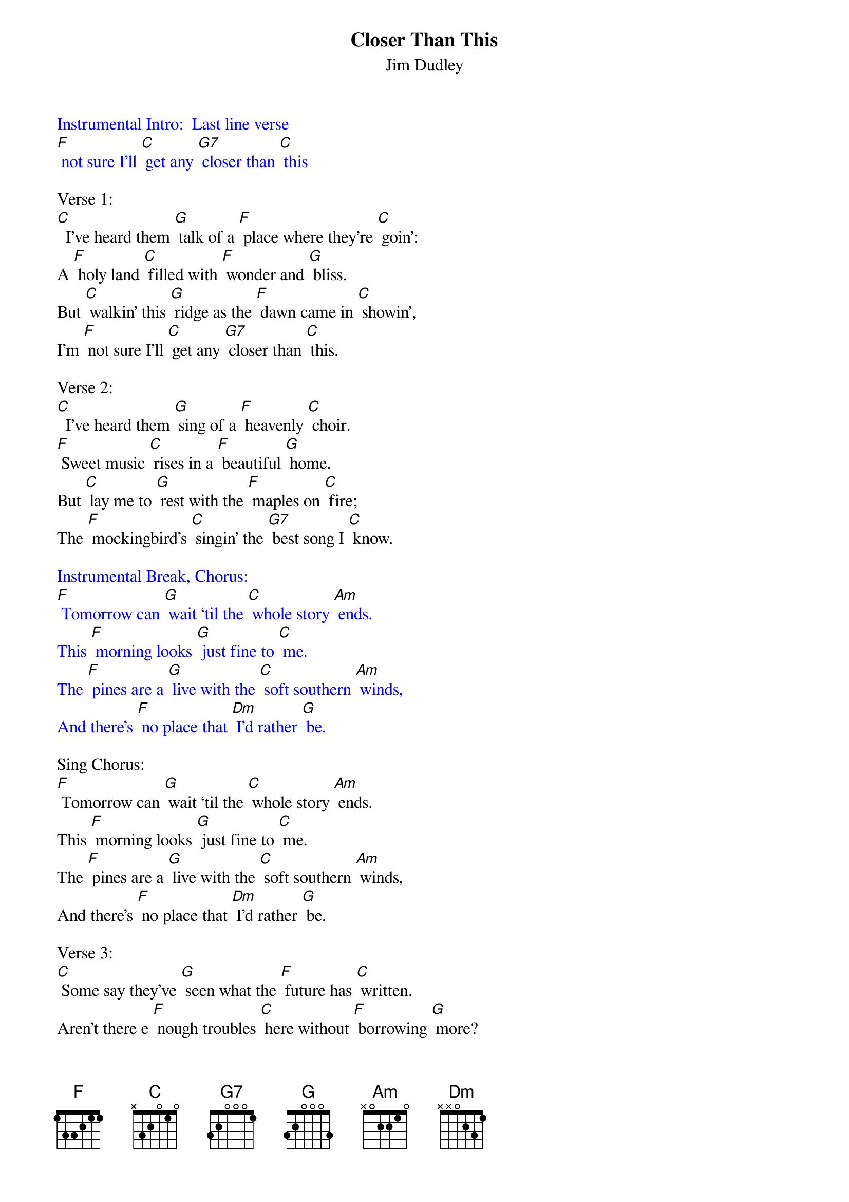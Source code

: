 {Title: Closer Than This}
{ST: Jim Dudley}

{textcolour: blue}
Instrumental Intro:  Last line verse
[F] not sure I'll [C] get any [G7] closer than [C] this
{textcolour}

Verse 1:
[C]  I've heard them [G] talk of a [F] place where they're [C] goin':
A [F] holy land [C] filled with [F] wonder and [G] bliss.
But [C] walkin' this [G] ridge as the [F] dawn came in [C] showin',
I'm [F] not sure I'll [C] get any [G7] closer than [C] this.

Verse 2:
[C]  I've heard them [G] sing of a [F] heavenly [C] choir.
[F] Sweet music [C] rises in a [F] beautiful [G] home.
But [C] lay me to [G] rest with the [F] maples on [C] fire;
The [F] mockingbird's [C] singin' the [G7] best song I [C] know.

{textcolour: blue}
Instrumental Break, Chorus:
[F] Tomorrow can [G] wait ‘til the [C] whole story [Am] ends.
This [F] morning looks [G] just fine to [C] me.
The [F] pines are a [G] live with the [C] soft southern [Am] winds,
And there's [F] no place that [Dm] I'd rather [G] be.
{textcolour}

Sing Chorus:
[F] Tomorrow can [G] wait ‘til the [C] whole story [Am] ends.
This [F] morning looks [G] just fine to [C] me.
The [F] pines are a [G] live with the [C] soft southern [Am] winds,
And there's [F] no place that [Dm] I'd rather [G] be.

Verse 3:
[C] Some say they've [G] seen what the [F] future has [C] written.
Aren't there e [F] nough troubles [C] here without [F] borrowing [G] more?
But [C] now all I [G] know, is a [F] new day is [C] waiting
For [F] me on the [C] banks of this [G7] halcyon [C] shore.

{textcolour: blue}
Instrumental Break, Chorus:
[F] Tomorrow can [G] wait ‘til the [C] whole story [Am] ends.
This [F] morning looks [G] just fine to [C] me.
The [F] pines are a [G] live with the [C] soft southern [Am] winds,
And there's [F] no place that [Dm] I'd rather [G] be.
{textcolour}

Sing Chorus:
[F] Tomorrow can [G] wait ‘til the [C] whole story [Am] ends.
This [F] morning looks [G] just fine to [C] me.
The [F] pines are a [G] live with the [C] soft southern [Am] winds,
And there's [F] no place that [Dm] I'd rather [G] be.

Verse 4:
[C]  I've heard the [G] tales of a [F] distant ho [C] rizon,
A [F] magical [C] land God [F] blessed with his [G] kiss.
But [C] walkin' this [G] ridge as the [F] sun is a'[C] risin',
I'm [F] not sure you'll [C] get any [G7] closer than [C] this.

{textcolour: blue}
Instrumental tag:
I'm [F] not sure you'll [C] get any [G7] closer than [C] this.
{textcolour}

Vocal tag (softly):
I'm [F] not sure you'll [C] get any [G7] closer than [C] this.







